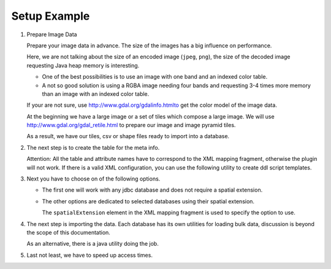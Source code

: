 Setup Example
^^^^^^^^^^^^^

1. Prepare Image Data
   
   Prepare your image data in advance. The size of the images has a big influence on performance.
   
   Here, we are not talking about the size of an encoded image (``jpeg``, ``png``), the size of the decoded
   image requesting Java heap memory is interesting.
   
   * One of the best possibilities is to use an image with one band and  an indexed color table.
   * A not so good solution is using a RGBA image needing four bands and requesting 3-4 times more
     memory than an image with an indexed color table.
   
   If your are not sure, use http://www.gdal.org/gdalinfo.htmlto get the color model of the image data.

   At the beginning we have a large image or a set of tiles which compose a large image. We will use
   http://www.gdal.org/gdal_retile.html to prepare our image and image pyramid tiles.

   .. toctree::
      :maxdepth: 1
      
      prepare

   As a result, we have our tiles, csv or shape files ready to import into a database.

2. The next step is to create the table for the meta info.
   
   Attention: All the table and attribute names have to correspond to the XML mapping fragment,
   otherwise the plugin will not work. If there is a valid XML configuration, you can use the following
   utility to create ddl script templates.
   
   .. toctree::
      :maxdepth: 1
      
      ddl
      meta

3. Next you have to choose on of the following options.
   
   * The first one will work with any jdbc database and does not require a spatial extension.
     
   .. toctree::
      :maxdepth: 1
      
      jdbc
   
   * The other options are dedicated to selected databases using their spatial extension.
     
     The ``spatialExtension`` element in the XML mapping fragment is used to specify the option to use.
     
   .. toctree::
      :maxdepth: 1
      
      db2
      postgis
      mysql
      oracle

4. The next step is importing the data. Each database has its own utilities for loading bulk data,
   discussion is beyond the scope of this documentation.
   
   As an alternative, there is a java utility doing the job.
   
   .. toctree::
      :maxdepth: 1
      
      import

5. Last not least, we have to speed up access times.
   
   .. toctree::
      :maxdepth: 1
      
      performance

